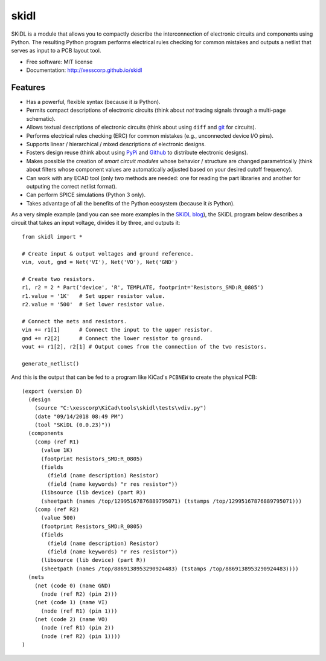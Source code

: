 ===============================
skidl
===============================

.. .. image:: https://img.shields.io/travis/xesscorp/skidl.svg
        :target: https://travis-ci.org/xesscorp/skidl

.. image:: https://img.shields.io/pypi/v/skidl.svg
        :target: https://pypi.python.org/pypi/skidl


SKiDL is a module that allows you to compactly describe the interconnection of 
electronic circuits and components using Python.
The resulting Python program performs electrical rules checking
for common mistakes and outputs a netlist that serves as input to
a PCB layout tool.

* Free software: MIT license
* Documentation: http://xesscorp.github.io/skidl

Features
--------

* Has a powerful, flexible syntax (because it *is* Python).
* Permits compact descriptions of electronic circuits (think about *not* tracing
  signals through a multi-page schematic).
* Allows textual descriptions of electronic circuits (think about using 
  ``diff`` and `git <https://en.wikipedia.org/wiki/Git_(software)>`_ for circuits).
* Performs electrical rules checking (ERC) for common mistakes (e.g., unconnected device I/O pins).
* Supports linear / hierarchical / mixed descriptions of electronic designs.
* Fosters design reuse (think about using `PyPi <https://pypi.org/>`_ and `Github <https://github.com/>`_
  to distribute electronic designs).
* Makes possible the creation of *smart circuit modules* whose behavior / structure are changed parametrically
  (think about filters whose component values are automatically adjusted based on your
  desired cutoff frequency).
* Can work with any ECAD tool (only two methods are needed: one for reading the part libraries and another
  for outputing the correct netlist format).
* Can perform SPICE simulations (Python 3 only).
* Takes advantage of all the benefits of the Python ecosystem (because it *is* Python).

As a very simple example (and you can see more examples in the 
`SKiDL blog <https://xesscorp.github.io/skidl/docs/_site/blog/>`_),
the SKiDL program below describes a circuit that
takes an input voltage, divides it by three, and outputs it::

    from skidl import *

    # Create input & output voltages and ground reference.
    vin, vout, gnd = Net('VI'), Net('VO'), Net('GND')

    # Create two resistors.
    r1, r2 = 2 * Part('device', 'R', TEMPLATE, footprint='Resistors_SMD:R_0805')
    r1.value = '1K'   # Set upper resistor value.
    r2.value = '500'  # Set lower resistor value.

    # Connect the nets and resistors.
    vin += r1[1]      # Connect the input to the upper resistor.
    gnd += r2[2]      # Connect the lower resistor to ground.
    vout += r1[2], r2[1] # Output comes from the connection of the two resistors.

    generate_netlist()

And this is the output that can be fed to a program like KiCad's ``PCBNEW`` to
create the physical PCB::

    (export (version D)                                                                                    
      (design                                                                                              
        (source "C:\xesscorp\KiCad\tools\skidl\tests\vdiv.py")                                             
        (date "09/14/2018 08:49 PM")                                                                       
        (tool "SKiDL (0.0.23)"))                                                                           
      (components                                                                                          
        (comp (ref R1)                                                                                     
          (value 1K)                                                                                       
          (footprint Resistors_SMD:R_0805)                                                                 
          (fields                                                                                          
            (field (name description) Resistor)                                                            
            (field (name keywords) "r res resistor"))                                                      
          (libsource (lib device) (part R))                                                                
          (sheetpath (names /top/12995167876889795071) (tstamps /top/12995167876889795071)))               
        (comp (ref R2)                                                                                     
          (value 500)                                                                                      
          (footprint Resistors_SMD:R_0805)                                                                 
          (fields                                                                                          
            (field (name description) Resistor)                                                            
            (field (name keywords) "r res resistor"))                                                      
          (libsource (lib device) (part R))                                                                
          (sheetpath (names /top/8869138953290924483) (tstamps /top/8869138953290924483))))                
      (nets                                                                                                
        (net (code 0) (name GND)                                                                           
          (node (ref R2) (pin 2)))                                                                         
        (net (code 1) (name VI)                                                                            
          (node (ref R1) (pin 1)))                                                                         
        (net (code 2) (name VO)                                                                            
          (node (ref R1) (pin 2))                                                                          
          (node (ref R2) (pin 1))))                                                                        
    )                                                                                                      
